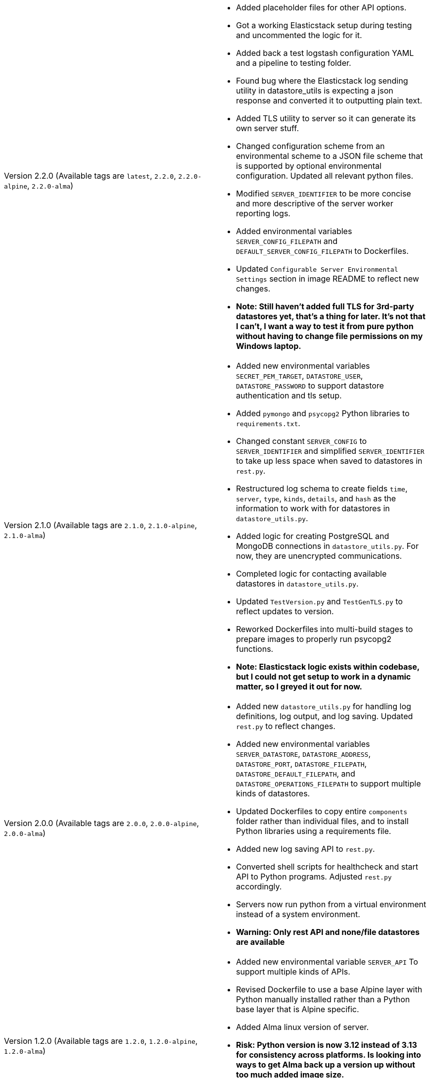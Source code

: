 [cols="1,1"]
|===

a|Version 2.2.0 (Available tags are `latest`, `2.2.0`, `2.2.0-alpine`, `2.2.0-alma`)
a|* Added placeholder files for other API options.
* Got a working Elasticstack setup during testing and uncommented the logic for it.
* Added back a test logstash configuration YAML and a pipeline to testing folder.
* Found bug where the Elasticstack log sending utility in datastore_utils is expecting a json response and converted it
to outputting plain text.
* Added TLS utility to server so it can generate its own server stuff.
* Changed configuration scheme from an environmental scheme to a JSON file scheme that is supported by optional environmental configuration. Updated all relevant python files.
* Modified `SERVER_IDENTIFIER` to be more concise and more descriptive of the server worker reporting logs.
* Added environmental variables `SERVER_CONFIG_FILEPATH` and `DEFAULT_SERVER_CONFIG_FILEPATH` to Dockerfiles.
* Updated `Configurable Server Environmental Settings` section in image README to reflect new changes.
* *Note: Still haven't added full TLS for 3rd-party datastores yet, that's a thing for later. It's not that I can't, I want a way to test it from pure python without having to change file permissions on my Windows laptop.*

a|Version 2.1.0 (Available tags are `2.1.0`, `2.1.0-alpine`, `2.1.0-alma`)
a|* Added new environmental variables `SECRET_PEM_TARGET`, `DATASTORE_USER`, `DATASTORE_PASSWORD` to support datastore authentication and tls setup.
* Added `pymongo` and `psycopg2` Python libraries to `requirements.txt`.
* Changed constant `SERVER_CONFIG` to `SERVER_IDENTIFIER` and simplified `SERVER_IDENTIFIER` to take up less space when saved to datastores in `rest.py`.
* Restructured log schema to create fields `time`, `server`, `type`, `kinds`, `details`, and `hash` as the information to work with for datastores in `datastore_utils.py`.
* Added logic for creating PostgreSQL and MongoDB connections in `datastore_utils.py`. For now, they are unencrypted communications.
* Completed logic for contacting available datastores in `datastore_utils.py`.
* Updated `TestVersion.py` and `TestGenTLS.py` to reflect updates to version.
* Reworked Dockerfiles into multi-build stages to prepare images to properly run psycopg2 functions.
* *Note: Elasticstack logic exists within codebase, but I could not get setup to work in a dynamic matter, so I greyed it out for now.*

a|Version 2.0.0 (Available tags are `2.0.0`, `2.0.0-alpine`, `2.0.0-alma`)
a|* Added new `datastore_utils.py` for handling log definitions, log output, and log saving. Updated `rest.py` to reflect changes.
* Added new environmental variables `SERVER_DATASTORE`, `DATASTORE_ADDRESS`, `DATASTORE_PORT`, `DATASTORE_FILEPATH`, `DATASTORE_DEFAULT_FILEPATH`, and `DATASTORE_OPERATIONS_FILEPATH` to support multiple kinds of datastores.
* Updated Dockerfiles to copy entire `components` folder rather than individual files, and to install Python libraries using a requirements file.
* Added new log saving API to `rest.py`.
* Converted shell scripts for healthcheck and start API to Python programs. Adjusted `rest.py` accordingly.
* Servers now run python from a virtual environment instead of a system environment.
* *Warning: Only rest API and none/file datastores are available*

a|Version 1.2.0 (Available tags are `1.2.0`, `1.2.0-alpine`, `1.2.0-alma`)
a|* Added new environmental variable `SERVER_API` To support multiple kinds of APIs.
* Revised Dockerfile to use a base Alpine layer with Python manually installed rather than a Python base layer that is Alpine specific.
* Added Alma linux version of server.
* *Risk: Python version is now 3.12 instead of 3.13 for consistency across platforms. Is looking into ways to get Alma back up a version up without too much added image size.*
* Tests are now run using Python instead of Powershell/Bash to automate testing different platforms, apis, and storage combinations in the future.

a|Version 1.1.0 (Available tags are `1.1.0`, `1.1.0-alpine`)
a|* Split `SELF_ADDRESS` into `SELF_LISTENING_ADDRESS` and `SELF_HEALTHCHECK_ADDRESS` for better Pod capabilities.
* Updated test scripts to reflect changes. Changed container testing scripts to first check what container engine is running.

a|Version 1.0.1 (Available tags are `1.0.1`, `1.0.1-alpine`)
a|* Changed `SERVER_STAGE_INDEX` check to allow equality to `SERVER_STAGE_COUNT`
* Added test scripts for both Windows and Linux systems

a|Version 1.0.0 (Available tags are `1.0.0`, `1.0.0-alpine`)
a|* Initial image
* generalized image components
* Added README

|===
